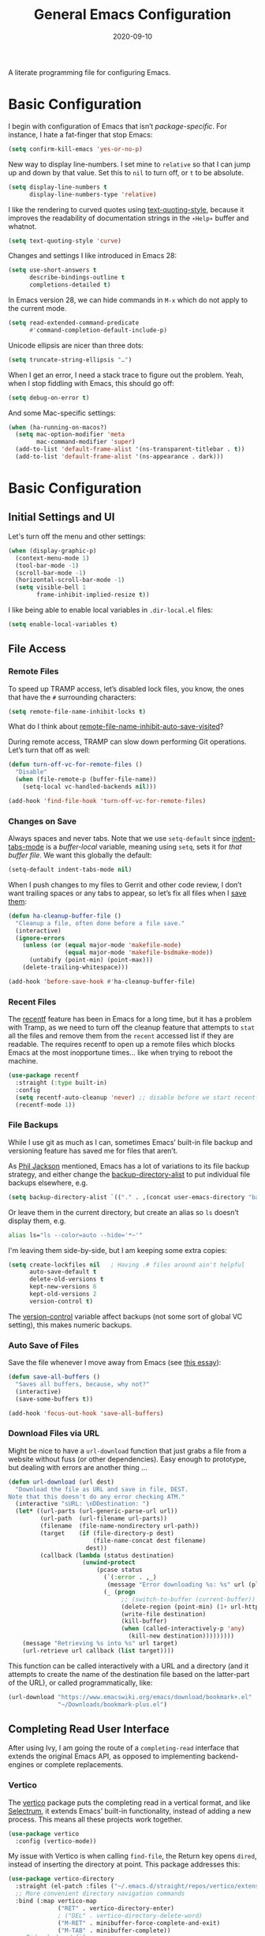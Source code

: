 #+title:  General Emacs Configuration
#+author: Howard X. Abrams
#+date:   2020-09-10
#+tags: emacs

A literate programming file for configuring Emacs.

#+begin_src emacs-lisp :exports none
  ;;; ha-config --- Emacs configuration. -*- lexical-binding: t; -*-
  ;;
  ;; © 2020-2023 Howard X. Abrams
  ;;   Licensed under a Creative Commons Attribution 4.0 International License.
  ;;   See http://creativecommons.org/licenses/by/4.0/
  ;;
  ;; Author: Howard X. Abrams <http://gitlab.com/howardabrams>
  ;; Maintainer: Howard X. Abrams
  ;; Created: September 10, 2020
  ;;
  ;; This file is not part of GNU Emacs.
  ;;
  ;; *NB:* Do not edit this file. Instead, edit the original literate file at:
  ;;          ~/other/hamacs/ha-config.org
  ;;       Using `find-file-at-point', and tangle the file to recreate this one .
  ;;
  ;;; Code:
#+end_src
* Basic Configuration
I begin with configuration of Emacs that isn’t /package-specific/. For instance, I hate a fat-finger that stop Emacs:
#+begin_src emacs-lisp
  (setq confirm-kill-emacs 'yes-or-no-p)
#+end_src

New way to display line-numbers. I set mine to =relative= so that I can jump up and down by that value. Set this to =nil= to turn off, or =t= to be absolute.
#+begin_src emacs-lisp
  (setq display-line-numbers t
        display-line-numbers-type 'relative)
#+end_src

I like the rendering to curved quotes using [[help:text-quoting-style][text-quoting-style]], because it improves the readability of documentation strings in the =∗Help∗= buffer and whatnot.
#+begin_src emacs-lisp
  (setq text-quoting-style 'curve)
#+end_src

Changes and settings I like introduced in Emacs 28:
#+begin_src emacs-lisp
  (setq use-short-answers t
        describe-bindings-outline t
        completions-detailed t)
#+end_src

In Emacs version 28, we can hide commands in ~M-x~ which do not apply to the current mode.
#+begin_src emacs-lisp
  (setq read-extended-command-predicate
        #'command-completion-default-include-p)
#+end_src

Unicode ellipsis are nicer than three dots:
#+begin_src emacs-lisp
  (setq truncate-string-ellipsis "…")
#+end_src

When I get an error, I need a stack trace to figure out the problem. Yeah, when I stop fiddling with Emacs, this should go off:
#+begin_src emacs-lisp
  (setq debug-on-error t)
#+end_src

And some Mac-specific settings:
#+begin_src emacs-lisp
  (when (ha-running-on-macos?)
    (setq mac-option-modifier 'meta
          mac-command-modifier 'super)
    (add-to-list 'default-frame-alist '(ns-transparent-titlebar . t))
    (add-to-list 'default-frame-alist '(ns-appearance . dark)))
#+end_src
* Basic Configuration
** Initial Settings and UI
Let's turn off the menu and other settings:
#+begin_src emacs-lisp
  (when (display-graphic-p)
    (context-menu-mode 1)
    (tool-bar-mode -1)
    (scroll-bar-mode -1)
    (horizontal-scroll-bar-mode -1)
    (setq visible-bell 1
          frame-inhibit-implied-resize t))
#+end_src

I like being able to enable local variables in =.dir-local.el= files:
#+begin_src emacs-lisp
  (setq enable-local-variables t)
#+end_src
** File Access
*** Remote Files
To speed up TRAMP access, let’s disabled lock files, you know, the ones that have the =#= surrounding characters:
#+begin_src emacs-lisp
  (setq remote-file-name-inhibit-locks t)
#+end_src
What do I think about [[elisp:(describe-variable 'remote-file-name-inhibit-auto-save-visited)][remote-file-name-inhibit-auto-save-visited]]?

During remote access, TRAMP can slow down performing Git operations. Let’s turn that off as well:
#+begin_src emacs-lisp
  (defun turn-off-vc-for-remote-files ()
    "Disable"
    (when (file-remote-p (buffer-file-name))
      (setq-local vc-handled-backends nil)))

  (add-hook 'find-file-hook 'turn-off-vc-for-remote-files)
#+end_src
*** Changes on Save
Always spaces and never tabs. Note that we use =setq-default= since [[elisp:(describe-variable 'indent-tabs-mode)][indent-tabs-mode]] is a /buffer-local/ variable, meaning using =setq=,  sets it for /that buffer file/. We want this globally the default:
#+begin_src emacs-lisp
  (setq-default indent-tabs-mode nil)
#+end_src

When I push changes to my files to Gerrit and other code review, I don’t want trailing spaces or any tabs to appear, so let’s fix all files when I [[elisp:(describe-variable 'before-save-hook)][save them]]:
#+begin_src emacs-lisp
  (defun ha-cleanup-buffer-file ()
    "Cleanup a file, often done before a file save."
    (interactive)
    (ignore-errors
      (unless (or (equal major-mode 'makefile-mode)
                  (equal major-mode 'makefile-bsdmake-mode))
        (untabify (point-min) (point-max)))
      (delete-trailing-whitespace)))

  (add-hook 'before-save-hook #'ha-cleanup-buffer-file)
#+end_src
*** Recent Files
The [[https://www.emacswiki.org/emacs/RecentFiles][recentf]] feature has been in Emacs for a long time, but it has a problem with Tramp, as we need to turn off the cleanup feature that attempts to =stat= all the files and remove them from the =recent= accessed list if they are readable. The requires recentf to open up a remote files which blocks Emacs at the most inopportune times… like when trying to reboot the machine.
#+begin_src emacs-lisp
  (use-package recentf
    :straight (:type built-in)
    :config
    (setq recentf-auto-cleanup 'never) ;; disable before we start recentf!
    (recentf-mode 1))
#+end_src
*** File Backups
While I use git as much as I can, sometimes Emacs’ built-in file backup and versioning feature has saved me for files that aren’t.

As [[https://philjackson.github.io//emacs/backups/2022/01/31/keeping-backups-of-every-edited-file/][Phil Jackson]] mentioned, Emacs has a lot of variations to its file backup strategy, and either change the [[help:backup-directory-alist][backup-directory-alist]] to put individual file backups elsewhere, e.g.
#+begin_src emacs-lisp
  (setq backup-directory-alist `(("." . ,(concat user-emacs-directory "backups"))))
#+end_src

Or leave them in the current directory, but create an alias so =ls= doesn’t display them, e.g.
#+begin_src sh
  alias ls="ls --color=auto --hide='*~'"
#+end_src

I'm leaving them side-by-side, but I am keeping some extra copies:
#+begin_src emacs-lisp
  (setq create-lockfiles nil   ; Having .# files around ain't helpful
        auto-save-default t
        delete-old-versions t
        kept-new-versions 6
        kept-old-versions 2
        version-control t)
#+end_src
The [[help:version-control][version-control]] variable affect backups (not some sort of global VC setting), this makes numeric backups.
*** Auto Save of Files
Save the file whenever I move away from Emacs (see [[https://irreal.org/blog/?p=10314][this essay]]):
#+begin_src emacs-lisp
  (defun save-all-buffers ()
    "Saves all buffers, because, why not?"
    (interactive)
    (save-some-buffers t))

  (add-hook 'focus-out-hook 'save-all-buffers)
#+end_src
*** Download Files via URL
Might be nice to have a =url-download= function that just grabs a file from a website without fuss (or other dependencies). Easy enough to prototype, but dealing with errors are another thing …
#+begin_src emacs-lisp
  (defun url-download (url dest)
    "Download the file as URL and save in file, DEST.
  Note that this doesn't do any error checking ATM."
    (interactive "sURL: \nDDestination: ")
    (let* ((url-parts (url-generic-parse-url url))
           (url-path  (url-filename url-parts))
           (filename  (file-name-nondirectory url-path))
           (target    (if (file-directory-p dest)
                          (file-name-concat dest filename)
                        dest))
           (callback (lambda (status destination)
                       (unwind-protect
                           (pcase status
                             (`(:error . ,_)
                              (message "Error downloading %s: %s" url (plist-get status :error)))
                             (_ (progn
                                  ;; (switch-to-buffer (current-buffer))
                                  (delete-region (point-min) (1+ url-http-end-of-headers))
                                  (write-file destination)
                                  (kill-buffer)
                                  (when (called-interactively-p 'any)
                                    (kill-new destination)))))))))
      (message "Retrieving %s into %s" url target)
      (url-retrieve url callback (list target))))
#+end_src

This function can be called interactively with a URL and a directory (and it attempts to create the name of the destination file based on the latter-part of the URL), or called programmatically, like:
#+begin_src emacs-lisp :tangle no
  (url-download "https://www.emacswiki.org/emacs/download/bookmark+.el"
                "~/Downloads/bookmark-plus.el")
#+end_src
** Completing Read User Interface
After using Ivy, I am going the route of a =completing-read= interface that extends the original Emacs API, as opposed to implementing backend-engines or complete replacements.
*** Vertico
The [[https://github.com/minad/vertico][vertico]] package puts the completing read in a vertical format, and like [[https://github.com/raxod502/selectrum#vertico][Selectrum]], it extends Emacs’ built-in functionality, instead of adding a new process. This means all these projects work together.
#+begin_src emacs-lisp
  (use-package vertico
    :config (vertico-mode))
#+end_src
My issue with Vertico is when calling =find-file=, the Return key opens =dired=, instead of inserting the directory at point. This package addresses this:
#+begin_src emacs-lisp
  (use-package vertico-directory
    :straight (el-patch :files ("~/.emacs.d/straight/repos/vertico/extensions/vertico-directory.el"))
    ;; More convenient directory navigation commands
    :bind (:map vertico-map
                ("RET" . vertico-directory-enter)
                ; ("DEL" . vertico-directory-delete-word)
                ("M-RET" . minibuffer-force-complete-and-exit)
                ("M-TAB" . minibuffer-complete))
    ;; Tidy shadowed file names
    :hook (rfn-eshadow-update-overlay . vertico-directory-tidy))
#+end_src
*** Hotfuzz
This fuzzy completion style is like the built-in =flex= style, but has a better scoring algorithm, non-greedy and ranks completions that match at word; path component; or camelCase boundaries higher.

#+begin_src emacs-lisp
  (use-package hotfuzz)
#+end_src
While flexible at matching, you have to get the /order/ correct. For instance, ~alireg~ matches with [[help:align-regexp][align-regexp]], but ~regali~ does not, so we will use =hotfuzz= for scoring, and not use this as a completion-project (see the =fussy= project below).
*** Orderless
While the space can be use to separate words (acting a bit like a =.*= regular expression), the [[https://github.com/oantolin/orderless][orderless]] project allows those words to be in any order.
#+begin_src emacs-lisp
  (use-package orderless
    :commands (orderless-filter)
    :custom
    (completion-ignore-case t)
    (completion-category-defaults nil)
    (completion-category-overrides '((file (styles partial-completion))))
    :init
    (push 'orderless completion-styles))
#+end_src
*Note:* Open more than one file at once with =find-file= with a wildcard. We may also give the =initials= completion style a try.
*** Fussy Filtering and Matching
The [[https://github.com/jojojames/fussy][fussy]] project is a fuzzy pattern matching extension for the normal [[help:completing-read][completing-read]] interface. By default, it uses [[https://github.com/lewang/flx][flx]], but we can specify other sorting and filtering algorithms.

How does it compare? Once upon a time, I enjoyed typing ~plp~ for =package-list-packages=, and when I switched to [[https://github.com/oantolin/orderless][orderless]], I would need to put a space between the words. While I will continue to play with the different mechanism, I’ll combine =hotfuzz= and =orderless=.

#+begin_src emacs-lisp
  (use-package fussy
    ;; :straight (:host github :repo "jojojames/fussy")
    :config
    (push 'fussy completion-styles)
    (setq completion-category-defaults nil
          completion-category-overrides nil
          fussy-filter-fn 'fussy-filter-orderless-flex
          fussy-score-fn 'fussy-hotfuzz-score))
#+end_src
*** Savehist
Persist history over Emacs restarts using the built-in [[https://www.emacswiki.org/emacs/SaveHist][savehist]] project. Since both Vertico and Selectrum sorts by history position, this should make the choice /smarter/ with time.
#+begin_src emacs-lisp
  (use-package savehist
    :init
    (savehist-mode))
#+end_src
*** Marginalia
The [[https://github.com/minad/marginalia][marginalia]] package gives a preview of =M-x= functions with a one line description, extra information when selecting files, etc. Nice enhancement without learning any new keybindings.

#+begin_src emacs-lisp
  ;; Enable richer annotations using the Marginalia package
  (use-package marginalia
    :init
    (setq marginalia-annotators-heavy t)
    :config
    (add-to-list 'marginalia-command-categories '(projectile-find-file . file))
    (marginalia-mode))
#+end_src
* Key Bindings
To begin my binding changes, let's turn on [[https://github.com/justbur/emacs-which-key][which-key]]:
#+begin_src emacs-lisp
  (use-package which-key
    :init   (setq which-key-popup-type 'minibuffer)
    :config (which-key-mode))
#+end_src
Why would I ever quit Emacs with a simple keybinding? Let’s override it:
#+begin_src emacs-lisp
  (global-set-key (kbd "s-q") 'bury-buffer)
#+end_src
** Undo
I mean, I /always/ use ~C-/~ for [[help:undo][undo]] (and ~C-?~ for [[help:undo-redo][redo]]), but when I’m on the Mac, I need to cover my bases.

Why use [[https://gitlab.com/ideasman42/emacs-undo-fu][undo-fu]] instead of the built-in undo functionality? Well, there isn’t much to the project (that’s a good thing), but It basically doesn’t /cycle/ around the redo, which annoying.

#+begin_src emacs-lisp
  (use-package undo-fu
    :config
    (global-set-key [remap undo] 'undo-fu-only-undo)
    (global-set-key [remap undo-redo] 'undo-fu-only-redo)
    (global-unset-key (kbd "s-z"))
    (global-set-key (kbd "s-z")   'undo-fu-only-undo)
    (global-set-key (kbd "s-S-z") 'undo-fu-only-redo))
#+end_src
** Leader Sequences
Pressing the ~SPACE~ can activate a /leader key sequence/ that I define with [[file:ha-leader.org][general]] package.
#+begin_src emacs-lisp
  (ha-hamacs-load "ha-general.org")
#+end_src
This extends the =use-package= to include a =:general= keybinding section.
** Additional Global Packages
The following defines my use of the Emacs completion system. I’ve decided my /rules/ will be:
  - Nothing should automatically appear; that is annoying and distracting.
  - Spelling in org files (abbrev or hippie expander) and code completion are separate, but I’m not sure if I can split them
  - IDEs overuse the ~TAB~ binding, and I should re-think the bindings.

*** Auto Completion
I don’t find the Emacs completion system obvious, with different interfaces, some distinct, some connected. Here’s the summary as I understand:
#+begin_verse
   =indent-for-tab-command=, which /we can/ call:
     └─ =completion-at-point=, which calls:
                  └─ =completion-at-point-functions= (capf), which can call:
                                └─ hippie and dabbrev functions
#+end_verse

In =org-mode=, ~TAB~ calls [[help:org-cycle][org-cycle]], which, in the context of typing text, calls the binding for ~TAB~, which is the [[help:indent-for-tab-command][indent-for-tab-command]]. If the line is /indented/, I can complete the word:
#+begin_src emacs-lisp
  (setq tab-always-indent 'complete
        tab-first-completion 'word-or-paren
        completion-cycle-threshold nil)
#+end_src
Note that no matter the setting for =tab-first-completion=, hitting ~TAB~ twice, results in completion.

This calls [[help:completion-at-point][completion-at-point]]. This code (from mini-buffer) doubles with the other [[Vertico][completing processes]] (like [[help:completing-read][completing-read]]) and presents choices based on a series of functions (see [[https://with-emacs.com/posts/tutorials/customize-completion-at-point/][this essay]] for details). This will call into the CAPF function list (see the variable, =completion-at-point-functions= and the [[file:ha-programming.org::*Cape][Cape]] section for details).
*** Hippie Expand
The venerable [[help:hippie-expand][hippie-expand]] function does a better job than the default, [[help:dabbrev-expand][dabbrev-expand]], so let’s swap it out (see this [[https://www.masteringemacs.org/article/text-expansion-hippie-expand][essay]] by Mickey Petersen) with its default key of ~M-/~ (easy to type on the laptop) as well as ~C-Tab~ (easier on mechanical keyboards):
#+begin_src emacs-lisp
  (global-set-key [remap dabbrev-expand] 'hippie-expand)
  (global-set-key (kbd "M-<tab>") 'completion-at-point)
#+end_src

Details on its job? We need to update its [[help:hippie-expand-try-functions-list][list of expanders]]. I don’t care much for [[help:try-expand-line][try-expand-line]], so that is not on the list.
#+begin_src emacs-lisp
  (setq hippie-expand-try-functions-list
        '(try-complete-file-name-partially   ; complete filenames, start with /
          try-complete-file-name
          yas-hippie-try-expand              ; expand matching snippets
          try-expand-all-abbrevs
          try-expand-list                    ; help when args repeated another's args
          try-expand-dabbrev
          try-expand-dabbrev-all-buffers
          try-expand-whole-kill              ; grab text from the kill ring
          try-expand-dabbrev-from-kill       ; as above
          try-complete-lisp-symbol-partially
          try-complete-lisp-symbol))
#+end_src

In the shell, IDEs and other systems, the key binding is typically ~TAB~. In modes other than =org-mode=, ~TAB~ re-indents the line with [[help:indent-for-tab-command][indent-for-tab-command]], but I find that I want that feature when I’m in Evil’s =normal state= and hit the ~=~ key, so changing this sounds good. But why not /have both/?
#+begin_src emacs-lisp :tangle no
  (advice-add #'indent-for-tab-command :after #'hippie-expand)
#+end_src
*** Corfu
The default completion system either inserts the first option directly in the text (without cycling, so let’s hope it gets it right the first time), or presents choices in another buffer (who wants to hop to it to select an expansion).

After using  [[http://company-mode.github.io/][company]] for my completion back-end, I switch to [[https://github.com/minad/corfu][corfu]] as it works with the variable-spaced font of my org files (also see [[https://takeonrules.com/2022/01/17/switching-from-company-to-corfu-for-emacs-completion/][this essay]] for my initial motivation).
#+begin_src emacs-lisp
  (use-package corfu
    :custom
    (corfu-cycle t)
    (corfu-separator ?\s)
    :init
    (global-corfu-mode))
#+end_src
* Yet Another Snippet System (YASnippets)
Using [[https://github.com/joaotavora/yasnippet][yasnippet]] to convert templates into text:

#+begin_src emacs-lisp
  (use-package yasnippet
    :config
    (add-to-list 'yas-snippet-dirs
                 (expand-file-name "snippets" user-emacs-directory))
    (yas-global-mode +1))
#+end_src
Check out [[http://joaotavora.github.io/yasnippet/][the documentation]] for writing them.

Since I have troubles installing Doom’s [[https://github.com/hlissner/doom-snippets][collection of snippets]], lets use the [[http://github.com/AndreaCrotti/yasnippet-snippets][yasnippet-snippets]] package:
#+begin_src emacs-lisp
  (use-package yasnippet-snippets)
#+end_src
*** Auto Insert Templates
The [[https://www.emacswiki.org/emacs/AutoInsertMode][auto-insert]] feature is a wee bit complicated. All I want is to associate a filename regular expression with a YASnippet template. I'm stealing some ideas from Henrik Lissner's [[https://github.com/hlissner/doom-emacs/blob/develop/modules/editor/file-templates/autoload.el][set-file-template!]] macro, but simpler?
#+begin_src emacs-lisp
  (use-package autoinsert
    :init
    (setq auto-insert-directory (expand-file-name "templates" user-emacs-directory))
    ;; Don't prompt before insertion:
    (setq auto-insert-query nil)

    (add-hook 'find-file-hook 'auto-insert)
    (auto-insert-mode t))
#+end_src
Since auto insertion requires entering data for particular fields, and for that Yasnippet is better, so in this case, we combine them:
#+begin_src emacs-lisp
  (defun ha-autoinsert-yas-expand()
    "Replace text in yasnippet template."
    (let ((orig-mode major-mode)
          (auto-insert-query nil)
          (yas-indent-line nil))
      (yas/minor-mode 1)
      (when (fboundp 'evil-insert-state)
        (evil-insert-state))
      (yas-expand-snippet (buffer-string) (point-min) (point-max))))
#+end_src

And since I'll be associating snippets with new files all over my configuration, let's make a helper function:
#+begin_src emacs-lisp
  (defun ha-auto-insert-file (filename-re snippet-name)
    "Autofill file buffer matching FILENAME-RE regular expression.
    The contents inserted from the YAS SNIPPET-NAME."
    ;; The define-auto-insert takes a regular expression and an ACTION:
    ;; ACTION may also be a vector containing successive single actions.
    (define-auto-insert filename-re
      (vector snippet-name 'ha-autoinsert-yas-expand)))
#+end_src

As an example of its use, any Org files loaded in /this project/ should insert my config file:
#+begin_src emacs-lisp
  (ha-auto-insert-file (rx "hamacs/" (one-or-more any) ".org" eol) "hamacs-config")
  (ha-auto-insert-file (rx ".dir-locals.el") "dir-locals.el")
#+end_src
*** Visual Replace with Visual Regular Expressions
I appreciated the [[https://github.com/benma/visual-regexp.el][visual-regexp package]] to see what you want to change /before/ executing the replace.
#+begin_src emacs-lisp
  (use-package visual-regexp
    :bind (("C-c r" . vr/replace)
           ("C-c q" . vr/query-replace))
    :general (:states 'normal "g r" '("replace" . vr/replace))
    :config (ha-leader
              "r" '("replace" . vr/replace)
              "R" '("query replace" . vr/query-replace)))
#+end_src

For all other functions that use regular expressions, many call the function, =read-regexp=, and thought it would be helpful if I could type =rx:…= and allow me to take advantage of the =rx= macro.
#+begin_src emacs-lisp
  (defun read-regexp-with-rx (input)
    "Advice for `read-regexp' to allow specifying `rx' expressions.
  If INPUT starts with rx: then the rest of the input is given to
  the `rx' macro, and function returns that regular expression.
  Otherwise, return INPUT."
    (if (string-match (rx bos "rx:" (zero-or-more space)
                          (group (one-or-more any)))
                      input)
        (let* ((rx-input (match-string 1 input))
               (rx-expr  (format "(rx %s)" rx-input)))
          (message "%s and %s" rx-input rx-expr)
          (eval (read rx-expr)))
      input))
#+end_src

Let’s right a little test case to make sure it works:
#+begin_src emacs-lisp :tangle no
  (ert-deftest read-regexp-with-rx-test ()
    (should (equal (read-regexp-with-rx "foo|bar") "foo|bar"))
    (should (equal (read-regexp-with-rx "rx:\"foobar\"") "foobar"))
    (should (equal (read-regexp-with-rx "rx:bol (zero-or-more space) eol") "^[[:space:]]*$")))
#+end_src

Now we just need to filter the results from the built-in Emacs function:
#+begin_src emacs-lisp
  (advice-add 'read-regexp :filter-return 'read-regexp-with-rx)
#+end_src
*** Jump with Avy
While I grew up on =Control S=, I am liking the /mental model/ associated with the [[https://github.com/abo-abo/avy][avy project]] that allows a /jump/ among matches across all visible windows. I use the ~F18~ key on my keyboard that should be easy to use, but ~g o~ seems obvious.

#+begin_src emacs-lisp
  (use-package avy
    :init
    (setq avy-all-windows t
          avy-single-candidate-jump nil   ; May want to yank the candidate
          avy-orders-alist
          '((avy-goto-char . avy-order-closest)
            (avy-goto-word-0 . avy-order-closest)))

    :config (ha-leader "j" '("jump" . avy-goto-char-timer))

    :general
    (:states 'normal "go" '("avy goto" . avy-goto-char-timer)
                     "s"  '("avy word" . avy-goto-subword-1))

    :bind ("<f18>" . avy-goto-char-timer)
          ("s-g"   . avy-goto-char-timer)
          ("s-;"   . avy-next)
          ("s-a"   . avy-prev))
#+end_src
*Note:* The links should be shorter near the point as opposed to starting from the top of the window.

If you hit the following keys /before/ you select a target, you get special actions (check out this [[https://karthinks.com/software/avy-can-do-anything/][great essay]] about this understated feature):
  - ~n~ :: copies the matching target word, well, from the target to the end of the word, so match at the beginning.
  - ~x~ :: =kill-word= … which puts it in the kill-ring to be pasted later.
  - ~X~ :: =kill-stay= … kills the target, but leaves the cursor in the current place.
  - ~t~ :: =teleport= … bring the word at the target to the current point … great in the shell.
  - ~m~ :: =mark= … select the word at target
  - ~y~ :: =yank= … puts any word on the screen on the clipbard.
  - ~Y~ :: =yank-line= … puts the entire target line on the clipboard.
  - ~i~ :: =ispell= … fix spelling from a distance.
  - ~z~ :: =zap-to-char= … kill from current point to the target
I’m not thinking of ideas of what would be useful, e.g. ~v~ to highlight from cursor to target, etc.
*** Link Hint, the Link Jumper
The [[info:emacs#Goto Address mode][Goto Address]] mode (see this [[https://www.gnu.org/software/emacs/manual/html_node/emacs/Goto-Address-mode.html][online link]]) turns URLs into clickable links. Nice feature and built into Emacs, but it requires using the mouse or moving to the URL and hitting ~Return~ (if you like this idea, check out [[https://xenodium.com/actionable-urls-in-emacs-buffers/][Álvaro Ramírez's configuration]] for this).

I appreciated [[https://github.com/abo-abo/ace-link][ace-link]]’s idea for hyperlinks on Org, EWW and Info pages, as it allowed you to jump to a URL from any location on the screen.  The [[https://github.com/noctuid/link-hint.el][link-hint]] project does this, but works with more types of files and links:
#+begin_src emacs-lisp
  (use-package link-hint
    :bind
    ("s-o" . link-hint-open-link)
    ("s-y" . link-hint-copy-link)
    :general
    (:states 'normal
             "gl" '("open link" . link-hint-open-link)
             "gL" '("open link→window" . link-hint-open-link-ace-window)
             "gm" '("copy link" . link-hint-copy-link))
    (:states 'normal :keymaps 'eww-mode-map
             "o" 'link-hint-open-link)
    (:states 'normal :keymaps 'Info-mode-map
             "o" 'link-hint-open-link))
#+end_src

Can I open a link in another window? The idea with this is that I can select a link, and with multiple windows open, I can specify where the =*eww*= window should show the link. If only two windows, then the new EWW buffer shows in the /other/ one.

#+begin_src emacs-lisp
  (defun link-hint-open-link-ace-window ()
    (interactive)
    (link-hint-copy-link)
    (ace-select-window)
    (eww (current-kill 0)))
#+end_src
*** Expand Region
Magnar Sveen's [[https://github.com/magnars/expand-region.el][expand-region]] project allows me to hit ~v~ in =visual= mode, and have the selection grow by syntactical units.
#+begin_src emacs-lisp
  (use-package expand-region
    :bind ("C-=" . er/expand-region)

    :general
    ;; Use escape to get out of visual mode, but hitting v again expands the selection.
    (:states 'visual
             "v" 'er/expand-region
             "V" 'er/contract-region
             "-" 'er/contract-region))
#+end_src
* Working Layout
While editing any file on disk is easy enough, I like the mental context switch associated with a full-screen window frame showing all the buffers of a /project task/ (often a direct link to a repository project, but not always).
** Projects
While I don't /need/ all the features that [[https://github.com/bbatsov/projectile][projectile]] provides, it has all the features I do need, and is easy enough to install. I am referring to the fact that I /could/ use the built-in =project.el= system (see [[https://cestlaz.github.io/post/using-emacs-79-project/][this essay]] for details on what I mean as an alternative).

#+begin_src emacs-lisp
  (use-package projectile
    :custom
    (projectile-sort-order 'recentf)
    (projectile-project-root-functions '(projectile-root-bottom-up))

    :config
    (ha-leader
      "p"  '(:ignore t :which-key "projects")
      "p W" '("initialize workspace" . ha-workspace-initialize)
      "p n" '("new project space" . ha-project-persp)
      "p !" '("run cmd in project root" . projectile-run-shell-command-in-root)
      "p &" '("async cmd in project root" . projectile-run-async-shell-command-in-root)
      "p a" '("add new project" . projectile-add-known-project)
      "p b" '("switch to project buffer" . projectile-switch-to-buffer)
      "p C" '("compile in project" . projectile-compile-project)
      "p c" '("recompile" . recompile)
      "p d" '("remove known project" . projectile-remove-known-project)
      "p E" '("edit project .dir-locals" . projectile-edit-dir-locals)
      "p f" '("find file in project" . projectile-find-file)
      "p g" '("configure project" . projectile-configure-project)
      "p i" '("invalidate project cache" . projectile-invalidate-cache)
      "p k" '("kill project buffers" . projectile-kill-buffers)
      "p o" '("find other file" . projectile-find-other-file)
      "p p" '("switch project" . projectile-switch-project)
      "p r" '("find recent project files" . projectile-recentf)
      "p R" '("run project" . projectile-run-project)
      "p S" '("save project files" . projectile-save-project-buffers)
      "p T" '("test project" . projectile-test-project)))
#+end_src
** Workspaces
A /workspace/ (at least to me) requires a quick jump to a collection of buffer windows organized around a project or task. For this, I'm basing my work on the [[https://github.com/nex3/perspective-el][perspective.el]] project.

I build a Hydra to dynamically list the current projects as well as select the project.
To do this, we need a way to generate a string of the perspectives in alphabetical order:

#+begin_src emacs-lisp
  (defun ha--persp-label (num names)
    "Return string of numbered elements. NUM is the starting
  number and NAMES is a list of strings."
    (when names
      (concat
       (format "  %d: %s%s"    ; Shame that the following doesn't work:
               num             ; (propertize (number-to-string num) :foreground "#00a0")
               (car names)     ; Nor does surrounding the number with underbars.
               (if (equal (car names) (projectile-project-name)) "*" ""))
       (ha--persp-label (1+ num) (cdr names)))))

  (defun ha-persp-labels ()
    "Return a string of numbered elements from a list of names."
    (ha--persp-label 1 (sort (hash-table-keys (perspectives-hash)) 's-less?)))
#+end_src

Build the hydra as well as configure the =perspective= project.

#+begin_src emacs-lisp
  (use-package perspective
    :custom
    (persp-modestring-short t)
    (persp-show-modestring t)

    :config
    (setq persp-suppress-no-prefix-key-warning t)

    (persp-mode +1)

    (defhydra hydra-workspace-leader (:color blue :hint nil) "
    Workspaces- %s(ha-persp-labels)
    _n_: new project  _r_: rename    _a_: add buffer     _l_: load worksp
    _]_: next worksp  _d_: delete    _b_: goto buffer    _s_: save worksp
    _[_: previous     _W_: init all  _k_: remove buffer  _`_: to last worksp "
      ("TAB" persp-switch-quick)
      ("RET" persp-switch)
      ("`" persp-switch-last)
      ("1" (persp-switch-by-number 1))
      ("2" (persp-switch-by-number 2))
      ("3" (persp-switch-by-number 3))
      ("4" (persp-switch-by-number 4))
      ("5" (persp-switch-by-number 5))
      ("6" (persp-switch-by-number 6))
      ("7" (persp-switch-by-number 7))
      ("8" (persp-switch-by-number 8))
      ("9" (persp-switch-by-number 9))
      ("0" (persp-switch-by-number 0))
      ("n" ha-project-persp)
      ("N" ha-new-persp)
      ("]" persp-next :color pink)
      ("[" persp-prev :color pink)
      ("d" persp-kill)
      ("W" ha-workspace-initialize)
      ("a" persp-add-buffer)
      ("b" persp-switch-to-buffer)
      ("k" persp-remove-buffer)
      ("K" persp-kill-buffer)
      ("m" persp-merge)
      ("u" persp-unmerge)
      ("i" persp-import)
      ("r" persp-rename)
      ("s" persp-state-save)
      ("l" persp-state-load)
      ("w" ha-switch-to-special)  ; The most special perspective
      ("q" nil)
      ("C-g" nil)))
#+end_src

Let’s give it a binding:
#+begin_src emacs-lisp
  (ha-leader "TAB" '("workspaces" . hydra-workspace-leader/body))
#+end_src

When called, it /can/ look like:

[[file:screenshots/projects-hydra.png]]

The /special/ perspective is a nice shortcut to the one I use the most:
#+begin_src emacs-lisp
  (defun ha-switch-to-special ()
    "Change to the projects perspective."
    (interactive)
    (persp-switch "projects"))
#+end_src
*** Predefined Workspaces
Let's describe a list of startup project workspaces. This way, I don't need the clutter of the recent state, but also get back to a state of mental normality.
Granted, this list is essentially a list of projects that I'm currently developing, so I expect this to change often.

#+begin_src emacs-lisp
  (defvar ha-workspace-projects-personal nil "List of default projects with a name.")

  (add-to-list 'ha-workspace-projects-personal
               '("projects" "~/projects" ("breathe.org" "tasks.org")))
  (add-to-list 'ha-workspace-projects-personal
               '("personal" "~/personal" ("general.org")))
  (add-to-list 'ha-workspace-projects-personal
               '("technical" "~/technical" ("ansible.org")))
  (add-to-list 'ha-workspace-projects-personal
               '("hamacs" "~/other/hamacs" ("README.org" "ha-config.org")))
#+end_src

Given a list of information about project-workspaces, can we create them all?
#+begin_src emacs-lisp
  (defun ha-persp-exists? (name)
    "Return non-nill if a perspective of NAME exists."
    (when (fboundp 'perspectives-hash)
      (seq-contains (hash-table-keys (perspectives-hash)) name)))

  (defun ha-workspace-initialize (&optional projects)
    "Precreate workspace projects from a PROJECTS list.
    Each entry in the list is a list containing:
      - name (as a string)
      - project root directory
      - a optional list of files to display"
    (interactive)
    (unless projects
      (setq projects ha-workspace-projects-personal))

    (dolist (project projects)
      (-let (((name root files) project))
        (unless (ha-persp-exists? name)
          (message "Creating workspace: %s (from %s)" name root)
          (ha-project-persp root name files))))
    (persp-switch "main"))
#+end_src
Often, but not always, I want a perspective based on an actual Git repository, e.g. a project. Projectile keeps state of a "project" based on the current file loaded, so we /combine/ the two projects by first choosing from a list of /known projects/ and then creating a perspective based on the name. To pin the perspective to a project, we load a file from it, e.g. Like a README or something.

#+begin_src emacs-lisp
  (defun ha-project-persp (project &optional name files)
    "Create a new perspective, and then switch to the PROJECT using projectile.
  If NAME is not given, then figure it out based on the name of the
  PROJECT. If FILES aren't specified, then see if there is a
  README. Otherwise, pull up Dired."
    (interactive (list (projectile-completing-read "Project: " projectile-known-projects)))
    (when (f-directory-p project)
      (unless name
        (setq name (f-filename project)))
      (persp-switch name)

      ;; Unclear if the following is actually necessary.
      (ignore-errors
        (projectile-add-known-project root)
        (let ((projectile-switch-project-action nil))
          (projectile-switch-project-by-name root)))

      ;; To pin a project in projectile to the perspective, we need to load a file
      ;; from that project. The README will do, or at least, the dired of it.
      (let ((recent-files (thread-last recentf-list
                                       (--filter (s-starts-with? project it))
                                       (-take 3)))
            (readme-org (f-join project "README.org"))
            (readme-org (f-join project "README.md"))
            (readme-md  (f-join project "README.rst")))
        (cond
         (files                  (ha--project-show-files project files))
         (recent-files           (ha--project-show-files project recent-files))
         ((f-exists? readme-org) (find-file readme-org))
         ((f-exists? readme-md)  (find-file readme-md))
         (t                      (dirvish project))))))
#+end_src

When starting a new perspective, and I specify more than one file, this function splits the window horizontally for each file.
#+begin_src emacs-lisp
  (defun ha--project-show-files (root files)
    "Display a list of FILES in a project ROOT directory.
  Each file gets its own window (so don't make the list of files
  long)."
    (when files
      (let ((default-directory root)
            (file (car files))
            (more (cdr files)))
        (message "Loading files from %s ... %s and %s" root file more)
        (when (f-exists? file)
          (find-file file))
        (when more
          (split-window-horizontally)
          (ha--project-show-files root more)))))
#+end_src

The =persp-switch= allows me to select or create a new project, but what if we insisted on a new workspace?
#+begin_src emacs-lisp
  (defun ha-new-persp (name)
    (interactive "sNew Workspace: ")
    (persp-switch name)
    (cond
     ((s-ends-with? "mail" name) (notmuch))
     ((s-starts-with? "twit" name) (twit))))
#+end_src
Once we create the new perspective workspace, if it matches a particular name, I pretty much know what function I would like to call.
* Pretty Good Encryption
For details on using GnuPG in Emacs, see Mickey Petersen’s [[https://www.masteringemacs.org/article/keeping-secrets-in-emacs-gnupg-auth-sources][GnuPG Essay]].

Also, as [[https://www.bytedude.com/gpg-in-emacs/][bytedude]] mentions, I need to use the =epa-pineentry-mode= to =loopback= to actually get a prompt for the password, instead of an error. Also let's cache as much as possible, as my home machine is pretty safe, and my laptop is shutdown a lot.

#+begin_src emacs-lisp
  (use-package epa-file
    :config
    (setq epg-debug t  auth-source-debug t
          ;; Since I normally want symmetric encryption, and don't want
          ;; to use the "key selection":
          epa-file-select-keys 'symmetric-only
          ;; Make sure we prompt in the minibuffer for the password:
          epg-pinentry-mode 'loopback
          ;; I trust my Emacs session, so I don't bother expiring my pass:
          auth-source-cache-expiry nil)
    ;; Make sure that for Emacs, we will handle the prompts:
    (setenv "GPG_AGENT_INFO" nil)
    (epa-file-enable))
#+end_src

Make sure that the following passes:
#+begin_src emacs-lisp :tangle no
  (let ((macos-gpg "/opt/homebrew/bin/gpg1"))
    (when (and (file-exists-p macos-gpg)
               (file-executable-p macos-gpg))
      (setq epg-gpg-program macos-gpg)))
#+end_src
As well as:
#+begin_src emacs-lisp :tangle no
  (let ((macos-gpg "/opt/homebrew/bin/pinentry-tty"))
    (when (and (file-exists-p macos-gpg)
               (file-executable-p macos-gpg))
      (setq pinentry-program macos-gpg)))

#+end_src
According to [[https://emacs.stackexchange.com/questions/78140/emacs-failing-to-save-encrypted-file][this discussion]], I seem to first, downgrade the version of GPG to version 2.2:
#+begin_src sh :results replace raw :wrap example
  gpg --version
#+end_src

#+begin_example
gpg (GnuPG) 2.2.42
libgcrypt 1.10.3
Copyright (C) 2023 g10 Code GmbH
License GNU GPL-3.0-or-later <https://gnu.org/licenses/gpl.html>
This is free software: you are free to change and redistribute it.
There is NO WARRANTY, to the extent permitted by law.

Home: /Users/howard.abrams/.gnupg
Supported algorithms:
Pubkey: RSA, ELG, DSA, ECDH, ECDSA, EDDSA
Cipher: IDEA, 3DES, CAST5, BLOWFISH, AES, AES192, AES256, TWOFISH,
        CAMELLIA128, CAMELLIA192, CAMELLIA256
Hash: SHA1, RIPEMD160, SHA256, SHA384, SHA512, SHA224
Compression: Uncompressed, ZIP, ZLIB, BZIP2
#+end_example

However, for Emacs 29, and even with GPG1 or GPG2.2, it still hangs when saving encrypted files.

* Technical Artifacts :noexport:
Let's provide a name so we can =require= this file:
#+begin_src emacs-lisp :exports none
  (provide 'ha-config)
  ;;; ha-config.el ends here
#+end_src

Before you can build this on a new system, make sure that you put the cursor over any of these properties, and hit: ~C-c C-c~

#+DESCRIPTION: A literate programming file for configuring Emacs.

#+PROPERTY:    header-args:sh :tangle no
#+PROPERTY:    header-args:emacs-lisp :tangle yes
#+PROPERTY:    header-args   :results none   :eval no-export   :comments no

#+OPTIONS:     num:nil toc:t todo:nil tasks:nil tags:nil date:nil
#+OPTIONS:     skip:nil author:nil email:nil creator:nil timestamp:nil
#+INFOJS_OPT:  view:nil toc:t ltoc:t mouse:underline buttons:0 path:http://orgmode.org/org-info.js
